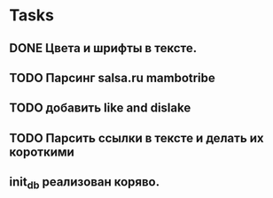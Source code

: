 * Tasks
** DONE Цвета и шрифты в тексте.
** TODO Парсинг salsa.ru mambotribe
** TODO добавить like and dislake
** TODO Парсить ссылки в тексте и делать их короткими
** init_db реализован коряво.
